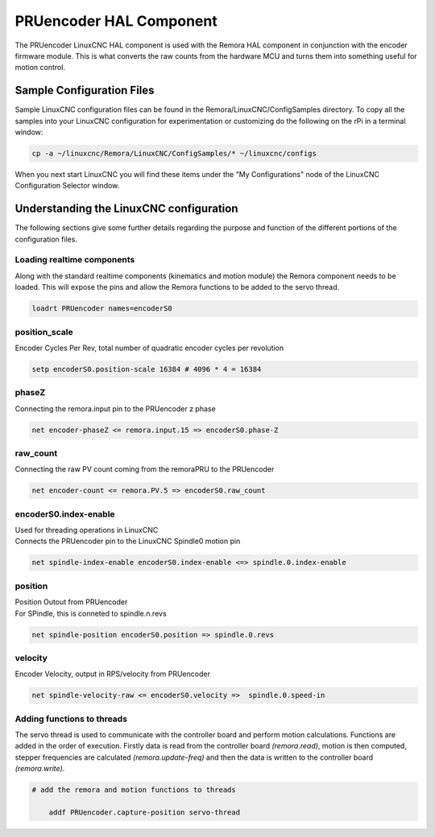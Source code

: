 PRUencoder HAL Component
=======================

The PRUencoder LinuxCNC HAL component is used with the Remora HAL component in conjunction with the encoder firmware module. This is what converts the raw counts from the hardware MCU and turns them into something useful for motion control.

Sample Configuration Files
---------------------------
Sample LinuxCNC configuration files can be found in the Remora/LinuxCNC/ConfigSamples directory.
To copy all the samples into your LinuxCNC configuration for experimentation or customizing do the following on the rPi in a terminal window:

.. code-block::

	cp -a ~/linuxcnc/Remora/LinuxCNC/ConfigSamples/* ~/linuxcnc/configs

When you next start LinuxCNC you will find these items under the "My Configurations" node of the LinuxCNC Configuration Selector window.


Understanding the LinuxCNC configuration 
----------------------------------------

The following sections give some further details regarding the purpose and function of the different portions of the configuration files.


Loading realtime components
~~~~~~~~~~~~~~~~~~~~~~~~~~~

Along with the standard realtime components (kinematics and motion module) the Remora component needs to be loaded. This will expose the pins and allow the Remora functions to be added to the servo thread.


.. code-block::


	loadrt PRUencoder names=encoderS0

position_scale
~~~~~~~~~~~~~~~~~~~~~~
	
| Encoder Cycles Per Rev, total number of quadratic encoder cycles per revolution


.. code-block::

	setp encoderS0.position-scale 16384 # 4096 * 4 = 16384


phaseZ
~~~~~~~~~~~~~~~~~~~~~~
	
| Connecting the remora.input pin to the PRUencoder z phase


.. code-block::

	
	net encoder-phaseZ <= remora.input.15 => encoderS0.phase-Z

	

raw_count
~~~~~~~~~~~

| Connecting the raw PV count coming from the remoraPRU to the PRUencoder
.. code-block::

	net encoder-count <= remora.PV.5 => encoderS0.raw_count


encoderS0.index-enable
~~~~~~~~~~~

| Used for threading operations in LinuxCNC 
| Connects the PRUencoder pin to the LinuxCNC Spindle0 motion pin


.. code-block::

	net spindle-index-enable encoderS0.index-enable <=> spindle.0.index-enable


position
~~~~~~~~~~~~~~~~~~~~~~
	
| Position Outout from PRUencoder
| For SPindle, this is conneted to spindle.n.revs


.. code-block::

	
	net spindle-position encoderS0.position => spindle.0.revs
	

	
velocity
~~~~~~~~~~~~~~~~~~~~~~
	
| Encoder Velocity, output in RPS/velocity from PRUencoder


.. code-block::

	
	net spindle-velocity-raw <= encoderS0.velocity =>  spindle.0.speed-in





Adding functions to threads
~~~~~~~~~~~~~~~~~~~~~~~~~~~

The servo thread is used to communicate with the controller board and perform motion calculations. Functions are added in the order of execution. Firstly data is read from the controller board *(remora.read)*, motion is then computed, stepper frequencies are calculated *(remora.update-freq)* and then the data is written to the controller board *(remora.write)*.

.. code-block::

    # add the remora and motion functions to threads

	addf PRUencoder.capture-position servo-thread
